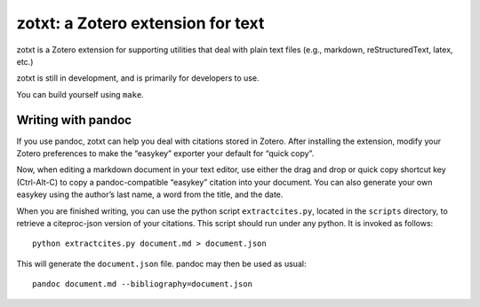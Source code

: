 ====================================
 zotxt: a Zotero extension for text
====================================

zotxt is a Zotero extension for supporting utilities that deal with
plain text files (e.g., markdown, reStructuredText, latex, etc.)

zotxt is still in development, and is primarily for developers to use.

You can build yourself using ``make``.

Writing with pandoc
-------------------

If you use pandoc, zotxt can help you deal with citations stored in
Zotero. After installing the extension, modify your Zotero preferences
to make the “easykey” exporter your default for “quick copy”.

Now, when editing a markdown document in your text editor, use either
the drag and drop or quick copy shortcut key (Ctrl-Alt-C) to copy a
pandoc-compatible “easykey” citation into your document. You can also
generate your own easykey using the author’s last name, a word from
the title, and the date.

When you are finished writing, you can use the python script
``extractcites.py``, located in the ``scripts`` directory, to retrieve
a citeproc-json version of your citations. This script should run
under any python. It is invoked as follows::

  python extractcites.py document.md > document.json

This will generate the ``document.json`` file. pandoc may then be used
as usual::

  pandoc document.md --bibliography=document.json
